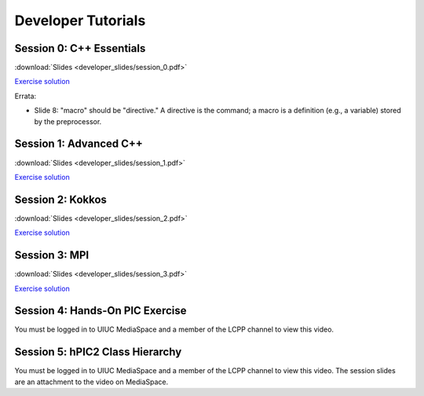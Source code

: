 Developer Tutorials
=====================

Session 0: C++ Essentials
---------------------------

.. raw:: html

    <iframe id="kmsembed-1_jxrj1r3o" width="400" height="259" src="https://mediaspace.illinois.edu/embed/secure/iframe/entryId/1_jxrj1r3o/uiConfId/26883701/st/0" class="kmsembed" allowfullscreen webkitallowfullscreen mozAllowFullScreen allow="autoplay *; fullscreen *; encrypted-media *" referrerPolicy="no-referrer-when-downgrade" sandbox="allow-downloads allow-forms allow-same-origin allow-scripts allow-top-navigation allow-pointer-lock allow-popups allow-modals allow-orientation-lock allow-popups-to-escape-sandbox allow-presentation allow-top-navigation-by-user-activation" frameborder="0" title="Session 0"></iframe>

:download:`Slides <developer_slides/session_0.pdf>`

`Exercise solution <https://github.com/lcpp-org/hpic2doc/tree/main/docs/source/tutorials-source/developer_exercise_solutions/session_0>`_

Errata:

* Slide 8: "macro" should be "directive." A directive is the command; a macro is a definition (e.g., a variable) stored by the preprocessor.

Session 1: Advanced C++
---------------------------

.. raw:: html

    <iframe id="kmsembed-1_h72ikz4r" width="400" height="259" src="https://mediaspace.illinois.edu/embed/secure/iframe/entryId/1_h72ikz4r/uiConfId/26883701/st/0" class="kmsembed" allowfullscreen webkitallowfullscreen mozAllowFullScreen allow="autoplay *; fullscreen *; encrypted-media *" referrerPolicy="no-referrer-when-downgrade" sandbox="allow-downloads allow-forms allow-same-origin allow-scripts allow-top-navigation allow-pointer-lock allow-popups allow-modals allow-orientation-lock allow-popups-to-escape-sandbox allow-presentation allow-top-navigation-by-user-activation" frameborder="0" title="Session 1"></iframe>

:download:`Slides <developer_slides/session_1.pdf>`

`Exercise solution <https://github.com/lcpp-org/hpic2doc/tree/main/docs/source/tutorials-source/developer_exercise_solutions/session_1>`_

Session 2: Kokkos
---------------------------

.. raw:: html

    <iframe id="kmsembed-1_zahigkln" width="400" height="259" src="https://mediaspace.illinois.edu/embed/secure/iframe/entryId/1_zahigkln/uiConfId/26883701/st/0" class="kmsembed" allowfullscreen webkitallowfullscreen mozAllowFullScreen allow="autoplay *; fullscreen *; encrypted-media *" referrerPolicy="no-referrer-when-downgrade" sandbox="allow-downloads allow-forms allow-same-origin allow-scripts allow-top-navigation allow-pointer-lock allow-popups allow-modals allow-orientation-lock allow-popups-to-escape-sandbox allow-presentation allow-top-navigation-by-user-activation" frameborder="0" title="Session 2"></iframe>

:download:`Slides <developer_slides/session_2.pdf>`

`Exercise solution <https://github.com/lcpp-org/hpic2doc/tree/main/docs/source/tutorials-source/developer_exercise_solutions/session_2>`_

Session 3: MPI
---------------------------

.. raw:: html

    <iframe id="kmsembed-1_j98i8qpn" width="400" height="259" src="https://mediaspace.illinois.edu/embed/secure/iframe/entryId/1_j98i8qpn/uiConfId/26883701/st/0" class="kmsembed" allowfullscreen webkitallowfullscreen mozAllowFullScreen allow="autoplay *; fullscreen *; encrypted-media *" referrerPolicy="no-referrer-when-downgrade" sandbox="allow-downloads allow-forms allow-same-origin allow-scripts allow-top-navigation allow-pointer-lock allow-popups allow-modals allow-orientation-lock allow-popups-to-escape-sandbox allow-presentation allow-top-navigation-by-user-activation" frameborder="0" title="Session 3"></iframe>

:download:`Slides <developer_slides/session_3.pdf>`

`Exercise solution <https://github.com/lcpp-org/hpic2doc/tree/main/docs/source/tutorials-source/developer_exercise_solutions/session_3>`_

Session 4: Hands-On PIC Exercise
---------------------------------

You must be logged in to UIUC MediaSpace
and a member of the LCPP channel to view this video.

.. raw:: html

    <iframe id="kmsembed-1_scv080kk" width="400" height="259" src="https://mediaspace.illinois.edu/embed/secure/iframe/entryId/1_scv080kk/uiConfId/26883701/st/0" class="kmsembed" allowfullscreen webkitallowfullscreen mozAllowFullScreen allow="autoplay *; fullscreen *; encrypted-media *" referrerPolicy="no-referrer-when-downgrade" sandbox="allow-downloads allow-forms allow-same-origin allow-scripts allow-top-navigation allow-pointer-lock allow-popups allow-modals allow-orientation-lock allow-popups-to-escape-sandbox allow-presentation allow-top-navigation-by-user-activation" frameborder="0" title="Session 4"></iframe>

Session 5: hPIC2 Class Hierarchy
---------------------------------

You must be logged in to UIUC MediaSpace
and a member of the LCPP channel to view this video.
The session slides are an attachment to the video on MediaSpace.

.. raw:: html

    <iframe id="kmsembed-1_bqmx42ug" width="400" height="259" src="https://mediaspace.illinois.edu/embed/secure/iframe/entryId/1_bqmx42ug/uiConfId/26883701/st/0" class="kmsembed" allowfullscreen webkitallowfullscreen mozAllowFullScreen allow="autoplay *; fullscreen *; encrypted-media *" referrerPolicy="no-referrer-when-downgrade" sandbox="allow-downloads allow-forms allow-same-origin allow-scripts allow-top-navigation allow-pointer-lock allow-popups allow-modals allow-orientation-lock allow-popups-to-escape-sandbox allow-presentation allow-top-navigation-by-user-activation" frameborder="0" title="Session 5"></iframe>
